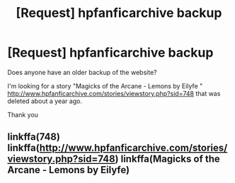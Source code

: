 #+TITLE: [Request] hpfanficarchive backup

* [Request] hpfanficarchive backup
:PROPERTIES:
:Author: aaaaaaaaahhhhhhh
:Score: 1
:DateUnix: 1512029522.0
:DateShort: 2017-Nov-30
:FlairText: Request
:END:
Does anyone have an older backup of the website?

I'm looking for a story "Magicks of the Arcane - Lemons by Eilyfe " [[http://www.hpfanficarchive.com/stories/viewstory.php?sid=748]] that was deleted about a year ago.

Thank you


** linkffa(748) linkffa([[http://www.hpfanficarchive.com/stories/viewstory.php?sid=748]]) linkffa(Magicks of the Arcane - Lemons by Eilyfe)
:PROPERTIES:
:Author: aaaaaaaaahhhhhhh
:Score: 1
:DateUnix: 1519077271.0
:DateShort: 2018-Feb-20
:END:
